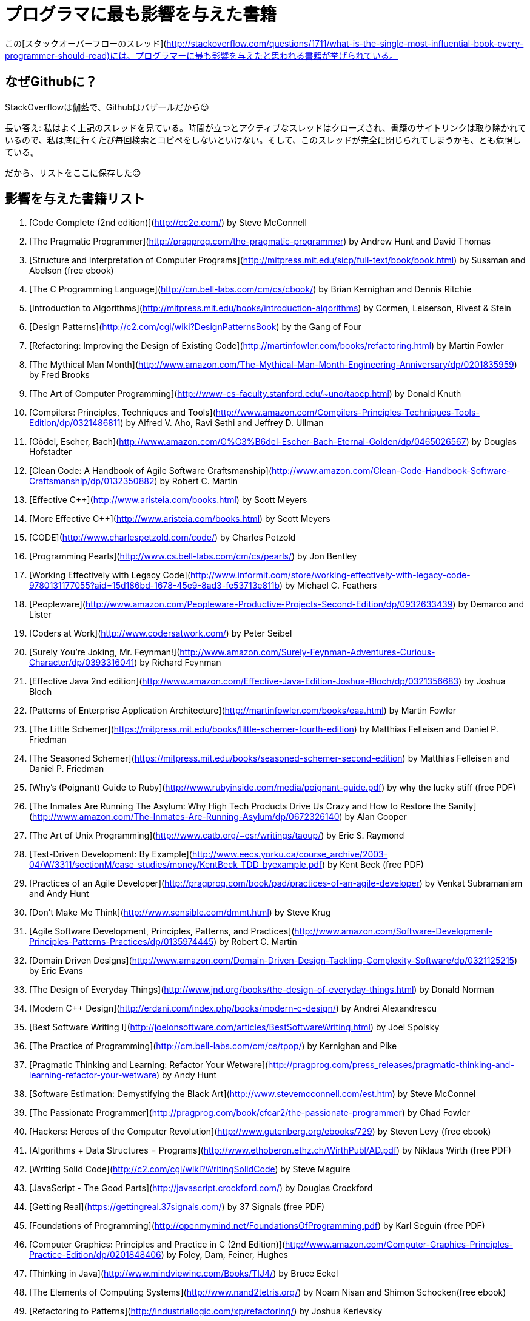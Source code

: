 //# Most influential books for programmers
= プログラマに最も影響を与えた書籍

//These are books considered most influential for programmers from this [StackOverflow thread](http://stackoverflow.com/questions/1711/what-is-the-single-most-influential-book-every-programmer-should-read).

この[スタックオーバーフローのスレッド](http://stackoverflow.com/questions/1711/what-is-the-single-most-influential-book-every-programmer-should-read)には、プログラマーに最も影響を与えたと思われる書籍が挙げられている。


//## Why on Github?
== なぜGithubに？

//Cause SO is cathedral, Github is bazzar ;)
StackOverflowは伽藍で、Githubはバザールだから😉

//Long answer: I frequently visit above thread. Over the time, such an active thread is closed, links to book sites are removed and I have to copy/paste/search everytime I go there. I am afraid they might remove it entirely.
長い答え: 私はよく上記のスレッドを見ている。時間が立つとアクティブなスレッドはクローズされ、書籍のサイトリンクは取り除かれているので、私は底に行くたび毎回検索とコピペをしないといけない。そして、このスレッドが完全に閉じられてしまうかも、とも危惧している。


//So, the list is preserved here :)

だから、リストをここに保存した😊

//## Influential Books List

== 影響を与えた書籍リスト

1. [Code Complete (2nd edition)](http://cc2e.com/) by Steve McConnell
2. [The Pragmatic Programmer](http://pragprog.com/the-pragmatic-programmer) by Andrew Hunt and David Thomas
3. [Structure and Interpretation of Computer Programs](http://mitpress.mit.edu/sicp/full-text/book/book.html) by Sussman and Abelson (free ebook)
4. [The C Programming Language](http://cm.bell-labs.com/cm/cs/cbook/) by Brian Kernighan and Dennis Ritchie
5. [Introduction to Algorithms](http://mitpress.mit.edu/books/introduction-algorithms) by Cormen, Leiserson, Rivest & Stein
6. [Design Patterns](http://c2.com/cgi/wiki?DesignPatternsBook) by the Gang of Four
7. [Refactoring: Improving the Design of Existing Code](http://martinfowler.com/books/refactoring.html) by Martin Fowler
8. [The Mythical Man Month](http://www.amazon.com/The-Mythical-Man-Month-Engineering-Anniversary/dp/0201835959) by Fred Brooks
9. [The Art of Computer Programming](http://www-cs-faculty.stanford.edu/~uno/taocp.html) by Donald Knuth
10. [Compilers: Principles, Techniques and Tools](http://www.amazon.com/Compilers-Principles-Techniques-Tools-Edition/dp/0321486811) by Alfred V. Aho, Ravi Sethi and Jeffrey D. Ullman
11. [Gödel, Escher, Bach](http://www.amazon.com/G%C3%B6del-Escher-Bach-Eternal-Golden/dp/0465026567) by Douglas Hofstadter
12. [Clean Code: A Handbook of Agile Software Craftsmanship](http://www.amazon.com/Clean-Code-Handbook-Software-Craftsmanship/dp/0132350882) by Robert C. Martin
13. [Effective C++](http://www.aristeia.com/books.html) by Scott Meyers
14. [More Effective C++](http://www.aristeia.com/books.html) by Scott Meyers
15. [CODE](http://www.charlespetzold.com/code/) by Charles Petzold
16. [Programming Pearls](http://www.cs.bell-labs.com/cm/cs/pearls/) by Jon Bentley
17. [Working Effectively with Legacy Code](http://www.informit.com/store/working-effectively-with-legacy-code-9780131177055?aid=15d186bd-1678-45e9-8ad3-fe53713e811b) by Michael C. Feathers
18. [Peopleware](http://www.amazon.com/Peopleware-Productive-Projects-Second-Edition/dp/0932633439) by Demarco and Lister
19. [Coders at Work](http://www.codersatwork.com/) by Peter Seibel
20. [Surely You're Joking, Mr. Feynman!](http://www.amazon.com/Surely-Feynman-Adventures-Curious-Character/dp/0393316041) by Richard Feynman
21. [Effective Java 2nd edition](http://www.amazon.com/Effective-Java-Edition-Joshua-Bloch/dp/0321356683) by Joshua Bloch
22. [Patterns of Enterprise Application Architecture](http://martinfowler.com/books/eaa.html) by Martin Fowler
23. [The Little Schemer](https://mitpress.mit.edu/books/little-schemer-fourth-edition) by Matthias Felleisen and Daniel P. Friedman
24. [The Seasoned Schemer](https://mitpress.mit.edu/books/seasoned-schemer-second-edition) by Matthias Felleisen and Daniel P. Friedman
25. [Why's (Poignant) Guide to Ruby](http://www.rubyinside.com/media/poignant-guide.pdf) by why the lucky stiff (free PDF)
26. [The Inmates Are Running The Asylum: Why High Tech Products Drive Us Crazy and How to Restore the Sanity](http://www.amazon.com/The-Inmates-Are-Running-Asylum/dp/0672326140) by Alan Cooper
27. [The Art of Unix Programming](http://www.catb.org/~esr/writings/taoup/) by Eric S. Raymond
28. [Test-Driven Development: By Example](http://www.eecs.yorku.ca/course_archive/2003-04/W/3311/sectionM/case_studies/money/KentBeck_TDD_byexample.pdf) by Kent Beck (free PDF)
29. [Practices of an Agile Developer](http://pragprog.com/book/pad/practices-of-an-agile-developer) by Venkat Subramaniam and Andy Hunt
30. [Don't Make Me Think](http://www.sensible.com/dmmt.html) by Steve Krug
31. [Agile Software Development, Principles, Patterns, and Practices](http://www.amazon.com/Software-Development-Principles-Patterns-Practices/dp/0135974445) by Robert C. Martin
32. [Domain Driven Designs](http://www.amazon.com/Domain-Driven-Design-Tackling-Complexity-Software/dp/0321125215) by Eric Evans
33. [The Design of Everyday Things](http://www.jnd.org/books/the-design-of-everyday-things.html) by Donald Norman
34. [Modern C++ Design](http://erdani.com/index.php/books/modern-c-design/) by Andrei Alexandrescu
35. [Best Software Writing I](http://joelonsoftware.com/articles/BestSoftwareWriting.html) by Joel Spolsky
36. [The Practice of Programming](http://cm.bell-labs.com/cm/cs/tpop/) by Kernighan and Pike
37. [Pragmatic Thinking and Learning: Refactor Your Wetware](http://pragprog.com/press_releases/pragmatic-thinking-and-learning-refactor-your-wetware) by Andy Hunt
38. [Software Estimation: Demystifying the Black Art](http://www.stevemcconnell.com/est.htm) by Steve McConnel
39. [The Passionate Programmer](http://pragprog.com/book/cfcar2/the-passionate-programmer) by Chad Fowler
40. [Hackers: Heroes of the Computer Revolution](http://www.gutenberg.org/ebooks/729) by  Steven Levy (free ebook)
41. [Algorithms + Data Structures = Programs](http://www.ethoberon.ethz.ch/WirthPubl/AD.pdf) by Niklaus Wirth (free PDF)
42. [Writing Solid Code](http://c2.com/cgi/wiki?WritingSolidCode) by Steve Maguire
43. [JavaScript - The Good Parts](http://javascript.crockford.com/) by Douglas Crockford
44. [Getting Real](https://gettingreal.37signals.com/) by 37 Signals (free PDF)
45. [Foundations of Programming](http://openmymind.net/FoundationsOfProgramming.pdf) by Karl Seguin (free PDF)
46. [Computer Graphics: Principles and Practice in C (2nd Edition)](http://www.amazon.com/Computer-Graphics-Principles-Practice-Edition/dp/0201848406) by Foley, Dam, Feiner, Hughes
47. [Thinking in Java](http://www.mindviewinc.com/Books/TIJ4/) by Bruce Eckel
48. [The Elements of Computing Systems](http://www.nand2tetris.org/) by Noam Nisan and Shimon Schocken(free ebook)
49. [Refactoring to Patterns](http://industriallogic.com/xp/refactoring/) by Joshua Kerievsky
50. [Modern Operating Systems](http://www.cs.vu.nl/~ast/books/mos2/) by Andrew S. Tanenbaum
51. [The Annotated Turing](http://www.theannotatedturing.com/) by Charles Petzold
52. [Things That Make Us Smart](http://www.jnd.org/books/things-that-make-us-smart-defending-human-attributes-in-the-age-of-the-machine.html) by Donald Norman
53. [The Timeless Way of Building](http://www.amazon.com/The-Timeless-Building-Christopher-Alexander/dp/0195024028) by Christopher Alexander
54. [The Deadline: A Novel About Project Management](http://tomdemarco.com/Books/deadline.html) by Tom DeMarco
55. [The C++ Programming Language (3rd edition)](http://www.stroustrup.com/3rd.html) by Stroustrup
56. [Computer Systems - A Programmer's Perspective](http://csapp.cs.cmu.edu/) by Bryant and O'Hallaron
57. [Agile Principles, Patterns, and Practices in C#](http://www.amazon.com/Agile-Principles-Patterns-Practices-C/dp/0131857258) by Robert C. Martin
58. [Growing Object-Oriented Software, Guided by Tests](http://www.growing-object-oriented-software.com/) by Steve Freeman and Nat Pryce
59. [Framework Design Guidelines](http://www.amazon.com/Framework-Design-Guidelines-Conventions-Libraries/dp/0321545613) by Brad Abrams
60. [Object Thinking](http://www.microsoft.com/learning/en-us/book.aspx?ID=6820) by Dr. David West
61. [Advanced Programming in the UNIX Environment](http://www.cs.stevens.edu/~jschauma/810D/) by W. Richard Stevens
62. [Hackers and Painters: Big Ideas from the Computer Age](http://www.paulgraham.com/hackpaint.html) by Paul Graham
63. [The Soul of a New Machine](http://www.tracykidder.com/books/soul/) by Tracy Kidder
64. [CLR via C#](http://shop.oreilly.com/product/9780735627048.do) by Jeffrey Richter
65. [Design Patterns in C#](http://www.amazon.com/Design-Patterns-C-Software/dp/0321718933) by Steve Metsker
66. [Zen and the Art of Motorcycle Maintenance](http://www.amazon.com/Zen-Art-Motorcycle-Maintenance-Inquiry/dp/0060589469) by Robert M. Pirsig
67. [About Face - The Essentials of Interaction Design](http://www.amazon.com/About-Face-Essentials-Interaction-Design/dp/0470084111) by Alan Cooper
68. [Here Comes Everybody: The Power of Organizing Without Organizations](http://www.amazon.com/Here-Comes-Everybody-Organizing-Organizations/dp/0143114948) by Clay Shirky
69. [The Tao of Programming](http://www.canonical.org/~kragen/tao-of-programming.html) by Geoffrey James (free ebook)
70. [Computational Beauty of Nature](https://mitpress.mit.edu/books/computational-beauty-nature) by Gary William Flake
71. [Philip and Alex's Guide to Web Publishing](http://philip.greenspun.com/panda/) (free ebook)
72. [Object-Oriented Analysis and Design with Applications](http://www.amazon.com/Object-Oriented-Analysis-Design-Applications-Edition/dp/020189551X) by Grady Booch
73. [Computability](http://www.amazon.com/Computability-Introduction-Recursive-Function-Theory/dp/0521294657) by N. J. Cutland
74. [Masterminds of Programming](http://www.amazon.com/Masterminds-Programming-Conversations-Creators-Languages/dp/0596515170) by Federico Biancuzzi
75. [The Tao Te Ching](http://acc6.its.brooklyn.cuny.edu/~phalsall/texts/taote-v3.html) by Lao-tzu
76. [The Productive Programmer](http://nealford.com/books/productiveprogrammer) by Neil Ford
77. [The Art of Deception](http://www.amazon.com/exec/obidos/tg/detail/-/0764569597) by Kevin Mitnick
78. [The Career Programmer: Guerilla Tactics for an Imperfect World](http://www.christopherduncan.com/thecareerprogrammer.aspx) by Christopher Duncan
79. [Paradigms of Artificial Intelligence Programming: Case studies in Common Lisp](http://norvig.com/paip.html) by Peter Norvig (free ebook)
80. [Masters of Doom](http://www.amazon.com/Masters-Doom-Created-Transformed-Culture/dp/0812972155) by David Kushner
81. [Pragmatic Unit Testing in C# with NUnit](http://pragprog.com/book/utc2/pragmatic-unit-testing-in-c-with-nunit) by Andy Hunt and Dave Thomas
82. [How To Solve It](https://notendur.hi.is/hei2/teaching/Polya_HowToSolveIt.pdf) by George Polya (free PDF)
83. [Smalltalk-80: The Language and its Implementation](http://stephane.ducasse.free.fr/FreeBooks/BlueBook/Bluebook.pdf) by Adele Goldberg 
84. [Writing Secure Code (2nd Edition)](http://www.microsoft.com/learning/en-us/book.aspx?ID=5957) by Michael Howard
85. [Introduction to Functional Programming](http://www.cs.ox.ac.uk/publications/publication2613-abstract.html) by Richard Bird
86. [No Bugs!](http://www.amazon.com/No-Bugs-Delivering-Error-Free/dp/0201608901) by David Thielen
87. [JUnit in Action](http://www.manning.com/tahchiev/) by Petar Tahchiev


## Original thread

What is the single most influential book every programmer should read?

If you could go back in time and tell yourself to read a specific book at the beginning of your career as a developer, which book would it be?

I expect this list to be varied and to cover a wide range of things.
